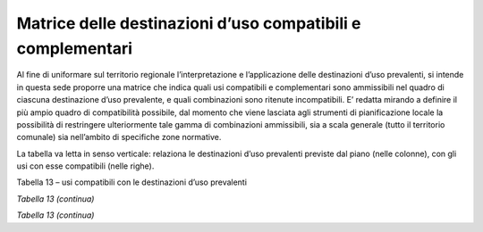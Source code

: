 Matrice delle destinazioni d’uso compatibili e complementari
^^^^^^^^^^^^^^^^^^^^^^^^^^^^^^^^^^^^^^^^^^^^^^^^^^^^^^^^^^^^

Al fine di uniformare sul territorio regionale l’interpretazione e
l’applicazione delle destinazioni d’uso prevalenti, si intende in questa
sede proporre una matrice che indica quali usi compatibili e
complementari sono ammissibili nel quadro di ciascuna destinazione d’uso
prevalente, e quali combinazioni sono ritenute incompatibili. E’ redatta
mirando a definire il più ampio quadro di compatibilità possibile, dal
momento che viene lasciata agli strumenti di pianificazione locale la
possibilità di restringere ulteriormente tale gamma di combinazioni
ammissibili, sia a scala generale (tutto il territorio comunale) sia
nell’ambito di specifiche zone normative.

La tabella va letta in senso verticale: relaziona le destinazioni d’uso
prevalenti previste dal piano (nelle colonne), con gli usi con esse
compatibili (nelle righe).

Tabella 13 – usi compatibili con le destinazioni d’uso prevalenti

+-----+-----+-----+-----+-----+-----+-----+-----+-----+-----+-----+
|     | **U |
|     | SI  |
|     | COM |
|     | PAT |
|     | IBI |
|     | LI  |
|     | CON |
|     | LE  |
|     | DES |
|     | TIN |
|     | AZI |
|     | ONI |
|     | D'U |
|     | SO  |
|     | PRE |
|     | VAL |
|     | ENT |
|     | I   |
|     | **\ |
|     |  (L |
|     | egg |
|     | e   |
|     | reg |
|     | ion |
|     | ale |
|     | 25  |
|     | mar |
|     | zo  |
|     | 201 |
|     | 3,  |
|     | n.  |
|     | 3,  |
|     | art |
|     | .   |
|     | 12) |
+=====+=====+=====+=====+=====+=====+=====+=====+=====+=====+=====+
|     | **D |     |     |     |     |     |     |     |     |     |
|     | EST |     |     |     |     |     |     |     |     |     |
|     | INA |     |     |     |     |     |     |     |     |     |
|     | ZIO |     |     |     |     |     |     |     |     |     |
|     | NI  |     |     |     |     |     |     |     |     |     |
|     | D’U |     |     |     |     |     |     |     |     |     |
|     | SO  |     |     |     |     |     |     |     |     |     |
|     | PRE |     |     |     |     |     |     |     |     |     |
|     | VAL |     |     |     |     |     |     |     |     |     |
|     | ENT |     |     |     |     |     |     |     |     |     |
|     | I** |     |     |     |     |     |     |     |     |     |
+-----+-----+-----+-----+-----+-----+-----+-----+-----+-----+-----+
|     | **A | **R | **P | **T | **H | **S | **I |     |     |     |
|     | **  | **  | **  | **  | **  | **  | **  |     |     |     |
+-----+-----+-----+-----+-----+-----+-----+-----+-----+-----+-----+
|     | *Ag | *Re | *Pr | *Te | *Tu | *Se | *In |     |     |     |
|     | ric | sid | odu | rzi | ris | rvi | fra |     |     |     |
|     | olo | en- | tti | ari | tic | zi* | str |     |     |     |
|     | *   | zia | vo* | o*  | o   |     | ut- |     |     |     |
|     |     | le* |     |     | ric |     | tur |     |     |     |
|     |     |     |     |     | ett |     | e   |     |     |     |
|     |     |     |     |     | ivo |     | e   |     |     |     |
|     |     |     |     |     | *   |     | Imp |     |     |     |
|     |     |     |     |     |     |     | ian |     |     |     |
|     |     |     |     |     |     |     | ti* |     |     |     |
+-----+-----+-----+-----+-----+-----+-----+-----+-----+-----+-----+
|     | L1  | L2  | **L |     |     |     |     |     |     |     |
|     |     |     | 3   |     |     |     |     |     |     |     |
|     |     |     | -   |     |     |     |     |     |     |     |
|     |     |     | Des |     |     |     |     |     |     |     |
|     |     |     | cri |     |     |     |     |     |     |     |
|     |     |     | zio |     |     |     |     |     |     |     |
|     |     |     | ne* |     |     |     |     |     |     |     |
|     |     |     | *   |     |     |     |     |     |     |     |
+-----+-----+-----+-----+-----+-----+-----+-----+-----+-----+-----+
| **U | **A | **A | Sem | **● |     |     |     |     |     |     |
| SI  | **  | A** | ina | **  |     |     |     |     |     |     |
| COM |     |     | tiv |     |     |     |     |     |     |     |
| PAT |     |     | i   |     |     |     |     |     |     |     |
| IBI |     |     |     |     |     |     |     |     |     |     |
| LI* |     |     |     |     |     |     |     |     |     |     |
| *   |     |     |     |     |     |     |     |     |     |     |
+-----+-----+-----+-----+-----+-----+-----+-----+-----+-----+-----+
|     |     |     | Pra | **● |     |     |     |     |     |     |
|     |     |     | ti  | **  |     |     |     |     |     |     |
+-----+-----+-----+-----+-----+-----+-----+-----+-----+-----+-----+
|     |     |     | Col | **● |     |     |     |     |     |     |
|     |     |     | tur | **  |     |     |     |     |     |     |
|     |     |     | e   |     |     |     |     |     |     |     |
|     |     |     | leg |     |     |     |     |     |     |     |
|     |     |     | nos |     |     |     |     |     |     |     |
|     |     |     | e   |     |     |     |     |     |     |     |
|     |     |     | spe |     |     |     |     |     |     |     |
|     |     |     | cia |     |     |     |     |     |     |     |
|     |     |     | liz |     |     |     |     |     |     |     |
|     |     |     | zat |     |     |     |     |     |     |     |
|     |     |     | e   |     |     |     |     |     |     |     |
+-----+-----+-----+-----+-----+-----+-----+-----+-----+-----+-----+
|     |     |     | Col | **● |     |     |     |     |     |     |
|     |     |     | tur | **  |     |     |     |     |     |     |
|     |     |     | e   |     |     |     |     |     |     |     |
|     |     |     | ort |     |     |     |     |     |     |     |
|     |     |     | ico |     |     |     |     |     |     |     |
|     |     |     | le  |     |     |     |     |     |     |     |
|     |     |     | e   |     |     |     |     |     |     |     |
|     |     |     | flo |     |     |     |     |     |     |     |
|     |     |     | ric |     |     |     |     |     |     |     |
|     |     |     | ole |     |     |     |     |     |     |     |
|     |     |     | spe |     |     |     |     |     |     |     |
|     |     |     | cia |     |     |     |     |     |     |     |
|     |     |     | liz |     |     |     |     |     |     |     |
|     |     |     | zat |     |     |     |     |     |     |     |
|     |     |     | e   |     |     |     |     |     |     |     |
+-----+-----+-----+-----+-----+-----+-----+-----+-----+-----+-----+
|     |     |     | Pas | **● |     |     |     |     |     |     |
|     |     |     | col | **  |     |     |     |     |     |     |
|     |     |     | i   |     |     |     |     |     |     |     |
|     |     |     | e   |     |     |     |     |     |     |     |
|     |     |     | pra |     |     |     |     |     |     |     |
|     |     |     | ti- |     |     |     |     |     |     |     |
|     |     |     | pas |     |     |     |     |     |     |     |
|     |     |     | col |     |     |     |     |     |     |     |
|     |     |     | i   |     |     |     |     |     |     |     |
|     |     |     | per |     |     |     |     |     |     |     |
|     |     |     | man |     |     |     |     |     |     |     |
|     |     |     | ent |     |     |     |     |     |     |     |
|     |     |     | i   |     |     |     |     |     |     |     |
+-----+-----+-----+-----+-----+-----+-----+-----+-----+-----+-----+
|     |     |     | Bos | **● |     |     |     |     |     |     |
|     |     |     | chi | **  |     |     |     |     |     |     |
+-----+-----+-----+-----+-----+-----+-----+-----+-----+-----+-----+
|     |     |     | Inc | **● |     |     |     |     |     |     |
|     |     |     | olt | **  |     |     |     |     |     |     |
|     |     |     | i   |     |     |     |     |     |     |     |
|     |     |     | (pr |     |     |     |     |     |     |     |
|     |     |     | odu |     |     |     |     |     |     |     |
|     |     |     | tti |     |     |     |     |     |     |     |
|     |     |     | vi  |     |     |     |     |     |     |     |
|     |     |     | e/o |     |     |     |     |     |     |     |
|     |     |     | abb |     |     |     |     |     |     |     |
|     |     |     | and |     |     |     |     |     |     |     |
|     |     |     | ona |     |     |     |     |     |     |     |
|     |     |     | ti) |     |     |     |     |     |     |     |
+-----+-----+-----+-----+-----+-----+-----+-----+-----+-----+-----+
|     |     |     | Col | **● |     |     |     |     |     |     |
|     |     |     | tur | **  |     |     |     |     |     |     |
|     |     |     | e   |     |     |     |     |     |     |     |
|     |     |     | pro |     |     |     |     |     |     |     |
|     |     |     | tet |     |     |     |     |     |     |     |
|     |     |     | te  |     |     |     |     |     |     |     |
|     |     |     | in  |     |     |     |     |     |     |     |
|     |     |     | ser |     |     |     |     |     |     |     |
|     |     |     | re  |     |     |     |     |     |     |     |
|     |     |     | fis |     |     |     |     |     |     |     |
|     |     |     | se  |     |     |     |     |     |     |     |
+-----+-----+-----+-----+-----+-----+-----+-----+-----+-----+-----+
|     |     |     | Vig | **● |     |     |     |     |     |     |
|     |     |     | net | **  |     |     |     |     |     |     |
|     |     |     | i   |     |     |     |     |     |     |     |
+-----+-----+-----+-----+-----+-----+-----+-----+-----+-----+-----+
|     |     | **A | Zon | **● |     |     |     |     |     |     |
|     |     | S** | e   | **  |     |     |     |     |     |     |
|     |     |     | spe |     |     |     |     |     |     |     |
|     |     |     | cia |     |     |     |     |     |     |     |
|     |     |     | li  |     |     |     |     |     |     |     |
|     |     |     | di  |     |     |     |     |     |     |     |
|     |     |     | tut |     |     |     |     |     |     |     |
|     |     |     | ela |     |     |     |     |     |     |     |
+-----+-----+-----+-----+-----+-----+-----+-----+-----+-----+-----+
|     |     |     | Are | **● |     |     |     |     |     |     |
|     |     |     | a   | **  |     |     |     |     |     |     |
|     |     |     | sci |     |     |     |     |     |     |     |
|     |     |     | abi |     |     |     |     |     |     |     |
|     |     |     | le  |     |     |     |     |     |     |     |
+-----+-----+-----+-----+-----+-----+-----+-----+-----+-----+-----+
|     |     |     | Att | **● |     |     |     |     |     |     |
|     |     |     | ivi | **  |     |     |     |     |     |     |
|     |     |     | tà  |     |     |     |     |     |     |     |
|     |     |     | est |     |     |     |     |     |     |     |
|     |     |     | rat |     |     |     |     |     |     |     |
|     |     |     | tiv |     |     |     |     |     |     |     |
|     |     |     | a   |     |     |     |     |     |     |     |
+-----+-----+-----+-----+-----+-----+-----+-----+-----+-----+-----+
|     |     |     | Agr | **● |     |     |     |     |     |     |
|     |     |     | itu | **  |     |     |     |     |     |     |
|     |     |     | ris |     |     |     |     |     |     |     |
|     |     |     | mo  |     |     |     |     |     |     |     |
+-----+-----+-----+-----+-----+-----+-----+-----+-----+-----+-----+
|     |     | **A | Dep | **● |     |     |     |     |     |     |
|     |     | T** | osi | **  |     |     |     |     |     |     |
|     |     |     | to  |     |     |     |     |     |     |     |
|     |     |     | mac |     |     |     |     |     |     |     |
|     |     |     | chi |     |     |     |     |     |     |     |
|     |     |     | nar |     |     |     |     |     |     |     |
|     |     |     | i   |     |     |     |     |     |     |     |
|     |     |     | o   |     |     |     |     |     |     |     |
|     |     |     | ric |     |     |     |     |     |     |     |
|     |     |     | ove |     |     |     |     |     |     |     |
|     |     |     | ro  |     |     |     |     |     |     |     |
|     |     |     | att |     |     |     |     |     |     |     |
|     |     |     | rez |     |     |     |     |     |     |     |
|     |     |     | zi  |     |     |     |     |     |     |     |
+-----+-----+-----+-----+-----+-----+-----+-----+-----+-----+-----+
|     |     |     | Con | **● |     |     |     |     |     |     |
|     |     |     | ser | **  |     |     |     |     |     |     |
|     |     |     | vaz |     |     |     |     |     |     |     |
|     |     |     | ion |     |     |     |     |     |     |     |
|     |     |     | e   |     |     |     |     |     |     |     |
|     |     |     | der |     |     |     |     |     |     |     |
|     |     |     | rat |     |     |     |     |     |     |     |
|     |     |     | e   |     |     |     |     |     |     |     |
+-----+-----+-----+-----+-----+-----+-----+-----+-----+-----+-----+
|     |     |     | Res | **● |     |     |     |     |     |     |
|     |     |     | ide | **  |     |     |     |     |     |     |
|     |     |     | nza |     |     |     |     |     |     |     |
|     |     |     | agr |     |     |     |     |     |     |     |
|     |     |     | ico |     |     |     |     |     |     |     |
|     |     |     | la  |     |     |     |     |     |     |     |
+-----+-----+-----+-----+-----+-----+-----+-----+-----+-----+-----+
|     |     |     | Ric | **● |     |     |     |     |     |     |
|     |     |     | ove | **  |     |     |     |     |     |     |
|     |     |     | ro  |     |     |     |     |     |     |     |
|     |     |     | ani |     |     |     |     |     |     |     |
|     |     |     | mal |     |     |     |     |     |     |     |
|     |     |     | i   |     |     |     |     |     |     |     |
|     |     |     | a   |     |     |     |     |     |     |     |
|     |     |     | car |     |     |     |     |     |     |     |
|     |     |     | att |     |     |     |     |     |     |     |
|     |     |     | ere |     |     |     |     |     |     |     |
|     |     |     | non |     |     |     |     |     |     |     |
|     |     |     | pro |     |     |     |     |     |     |     |
|     |     |     | dut |     |     |     |     |     |     |     |
|     |     |     | tiv |     |     |     |     |     |     |     |
|     |     |     | o   |     |     |     |     |     |     |     |
+-----+-----+-----+-----+-----+-----+-----+-----+-----+-----+-----+
|     |     | **A | Att | **● |     |     |     |     |     |     |
|     |     | Z** | ivi | **  |     |     |     |     |     |     |
|     |     |     | tà  |     |     |     |     |     |     |     |
|     |     |     | zoo |     |     |     |     |     |     |     |
|     |     |     | tec |     |     |     |     |     |     |     |
|     |     |     | nic |     |     |     |     |     |     |     |
|     |     |     | a   |     |     |     |     |     |     |     |
|     |     |     | a   |     |     |     |     |     |     |     |
|     |     |     | car |     |     |     |     |     |     |     |
|     |     |     | att |     |     |     |     |     |     |     |
|     |     |     | ere |     |     |     |     |     |     |     |
|     |     |     | pro |     |     |     |     |     |     |     |
|     |     |     | dut |     |     |     |     |     |     |     |
|     |     |     | tiv |     |     |     |     |     |     |     |
|     |     |     | o   |     |     |     |     |     |     |     |
+-----+-----+-----+-----+-----+-----+-----+-----+-----+-----+-----+
|     |     |     | Man | **● |     |     |     |     |     |     |
|     |     |     | egg | **  |     |     |     |     |     |     |
|     |     |     | i   |     |     |     |     |     |     |     |
|     |     |     | /   |     |     |     |     |     |     |     |
|     |     |     | add |     |     |     |     |     |     |     |
|     |     |     | est |     |     |     |     |     |     |     |
|     |     |     | ram |     |     |     |     |     |     |     |
|     |     |     | ent |     |     |     |     |     |     |     |
|     |     |     | o   |     |     |     |     |     |     |     |
|     |     |     | ani |     |     |     |     |     |     |     |
|     |     |     | mal |     |     |     |     |     |     |     |
|     |     |     | i   |     |     |     |     |     |     |     |
+-----+-----+-----+-----+-----+-----+-----+-----+-----+-----+-----+
|     | **R |     | Res |     | **● |     |     |     |     |     |
|     | **  |     | ide |     | **  |     |     |     |     |     |
|     |     |     | nza |     |     |     |     |     |     |     |
|     |     |     | pri |     |     |     |     |     |     |     |
|     |     |     | vat |     |     |     |     |     |     |     |
|     |     |     | a   |     |     |     |     |     |     |     |
+-----+-----+-----+-----+-----+-----+-----+-----+-----+-----+-----+
|     |     |     | Res |     | **● |     |     |     |     |     |
|     |     |     | ide |     | **  |     |     |     |     |     |
|     |     |     | nza |     |     |     |     |     |     |     |
|     |     |     | col |     |     |     |     |     |     |     |
|     |     |     | let |     |     |     |     |     |     |     |
|     |     |     | tiv |     |     |     |     |     |     |     |
|     |     |     | a   |     |     |     |     |     |     |     |
+-----+-----+-----+-----+-----+-----+-----+-----+-----+-----+-----+
|     |     |     | Res | **● | **● | **● | **● | **● | **● | **● |
|     |     |     | ide | **  | **  | **  | **  | **  | **  | **  |
|     |     |     | nza |     |     |     |     |     |     |     |
|     |     |     | in  |     |     |     |     |     |     |     |
|     |     |     | are |     |     |     |     |     |     |     |
|     |     |     | a   |     |     |     |     |     |     |     |
|     |     |     | imp |     |     |     |     |     |     |     |
|     |     |     | rop |     |     |     |     |     |     |     |
|     |     |     | ria |     |     |     |     |     |     |     |
+-----+-----+-----+-----+-----+-----+-----+-----+-----+-----+-----+
|     |     |     | Ver |     | **● |     |     |     |     |     |
|     |     |     | de  |     | **  |     |     |     |     |     |
|     |     |     | pri |     |     |     |     |     |     |     |
|     |     |     | vat |     |     |     |     |     |     |     |
|     |     |     | o   |     |     |     |     |     |     |     |
|     |     |     | ine |     |     |     |     |     |     |     |
|     |     |     | dif |     |     |     |     |     |     |     |
|     |     |     | ica |     |     |     |     |     |     |     |
|     |     |     | bil |     |     |     |     |     |     |     |
|     |     |     | e   |     |     |     |     |     |     |     |
+-----+-----+-----+-----+-----+-----+-----+-----+-----+-----+-----+
|     | **P | **P | Att | **● | **● | **● | **● | **● |     |     |
|     | **  | A** | ivi | **  | **  | **  | **  | **  |     |     |
|     |     |     | tà  |     |     |     |     |     |     |     |
|     |     |     | pro |     |     |     |     |     |     |     |
|     |     |     | dut |     |     |     |     |     |     |     |
|     |     |     | tiv |     |     |     |     |     |     |     |
|     |     |     | a   |     |     |     |     |     |     |     |
|     |     |     | art |     |     |     |     |     |     |     |
|     |     |     | igi |     |     |     |     |     |     |     |
|     |     |     | ana |     |     |     |     |     |     |     |
|     |     |     | le  |     |     |     |     |     |     |     |
+-----+-----+-----+-----+-----+-----+-----+-----+-----+-----+-----+
|     |     | **P | Pro | **● | **● | **● | **● |     |     |     |
|     |     | X** | dut | **  | **  | **  | **  |     |     |     |
|     |     |     | tiv |     |     |     |     |     |     |     |
|     |     |     | o   |     |     |     |     |     |     |     |
|     |     |     | in  |     |     |     |     |     |     |     |
|     |     |     | are |     |     |     |     |     |     |     |
|     |     |     | a   |     |     |     |     |     |     |     |
|     |     |     | imp |     |     |     |     |     |     |     |
|     |     |     | rop |     |     |     |     |     |     |     |
|     |     |     | ria |     |     |     |     |     |     |     |
+-----+-----+-----+-----+-----+-----+-----+-----+-----+-----+-----+
|     |     | **P | Att |     |     | **● |     |     |     |     |
|     |     | I** | ivi |     |     | **  |     |     |     |     |
|     |     |     | tà  |     |     |     |     |     |     |     |
|     |     |     | ind |     |     |     |     |     |     |     |
|     |     |     | ust |     |     |     |     |     |     |     |
|     |     |     | ria |     |     |     |     |     |     |     |
|     |     |     | le  |     |     |     |     |     |     |     |
|     |     |     | non |     |     |     |     |     |     |     |
|     |     |     | per |     |     |     |     |     |     |     |
|     |     |     | ico |     |     |     |     |     |     |     |
|     |     |     | los |     |     |     |     |     |     |     |
|     |     |     | a   |     |     |     |     |     |     |     |
+-----+-----+-----+-----+-----+-----+-----+-----+-----+-----+-----+
|     |     |     | Att |     |     | **● |     |     |     |     |
|     |     |     | ivi |     |     | **  |     |     |     |     |
|     |     |     | tà  |     |     |     |     |     |     |     |
|     |     |     | ind |     |     |     |     |     |     |     |
|     |     |     | ust |     |     |     |     |     |     |     |
|     |     |     | ria |     |     |     |     |     |     |     |
|     |     |     | le  |     |     |     |     |     |     |     |
|     |     |     | per |     |     |     |     |     |     |     |
|     |     |     | ico |     |     |     |     |     |     |     |
|     |     |     | los |     |     |     |     |     |     |     |
|     |     |     | a   |     |     |     |     |     |     |     |
+-----+-----+-----+-----+-----+-----+-----+-----+-----+-----+-----+

*Tabella 13 (continua)*

+-----+-----+-----+-----+-----+-----+-----+-----+-----+-----+-----+
|     | **D |
|     | EST |
|     | INA |
|     | ZIO |
|     | NI  |
|     | D’U |
|     | SO  |
|     | PRE |
|     | VAL |
|     | ENT |
|     | I** |
+=====+=====+=====+=====+=====+=====+=====+=====+=====+=====+=====+
|     | **A | **R | **P | **T | **H | **S | **I |     |     |     |
|     | **  | **  | **  | **  | **  | **  | **  |     |     |     |
+-----+-----+-----+-----+-----+-----+-----+-----+-----+-----+-----+
|     | *Ag | *Re | *Pr | *Te | *Tu | *Se | *In |     |     |     |
|     | ric | sid | odu | rzi | ris | rvi | fra |     |     |     |
|     | olo | en- | tti | ari | tic | zi* | str |     |     |     |
|     | *   | zia | vo* | o*  | o   |     | ut- |     |     |     |
|     |     | le* |     |     | ric |     | tur |     |     |     |
|     |     |     |     |     | ett |     | e   |     |     |     |
|     |     |     |     |     | ivo |     | e   |     |     |     |
|     |     |     |     |     | *   |     | Imp |     |     |     |
|     |     |     |     |     |     |     | ian |     |     |     |
|     |     |     |     |     |     |     | ti* |     |     |     |
+-----+-----+-----+-----+-----+-----+-----+-----+-----+-----+-----+
|     | L1  | L2  | **L |     |     |     |     |     |     |     |
|     |     |     | 3** |     |     |     |     |     |     |     |
|     |     |     | **D |     |     |     |     |     |     |     |
|     |     |     | esc |     |     |     |     |     |     |     |
|     |     |     | riz |     |     |     |     |     |     |     |
|     |     |     | ion |     |     |     |     |     |     |     |
|     |     |     | e** |     |     |     |     |     |     |     |
+-----+-----+-----+-----+-----+-----+-----+-----+-----+-----+-----+
| **U | **T | TA  | Ser |     | **● |     | **● | **● |     |     |
| SI  | **  |     | viz |     | **  |     | **  | **  |     |     |
| COM |     |     | i   |     |     |     |     |     |     |     |
| PAT |     |     | imm |     |     |     |     |     |     |     |
| IBI |     |     | ate |     |     |     |     |     |     |     |
| LI* |     |     | ria |     |     |     |     |     |     |     |
| *   |     |     | li  |     |     |     |     |     |     |     |
|     |     |     | di  |     |     |     |     |     |     |     |
|     |     |     | tip |     |     |     |     |     |     |     |
|     |     |     | o   |     |     |     |     |     |     |     |
|     |     |     | pro |     |     |     |     |     |     |     |
|     |     |     | fes |     |     |     |     |     |     |     |
|     |     |     | sio |     |     |     |     |     |     |     |
|     |     |     | nal |     |     |     |     |     |     |     |
|     |     |     | e   |     |     |     |     |     |     |     |
|     |     |     | o   |     |     |     |     |     |     |     |
|     |     |     | per |     |     |     |     |     |     |     |
|     |     |     | la  |     |     |     |     |     |     |     |
|     |     |     | pro |     |     |     |     |     |     |     |
|     |     |     | duz |     |     |     |     |     |     |     |
|     |     |     | ion |     |     |     |     |     |     |     |
|     |     |     | e   |     |     |     |     |     |     |     |
+-----+-----+-----+-----+-----+-----+-----+-----+-----+-----+-----+
|     |     |     | Ser |     | **● |     | **● | **● |     |     |
|     |     |     | viz |     | **  |     | **  | **  |     |     |
|     |     |     | i   |     |     |     |     |     |     |     |
|     |     |     | fin |     |     |     |     |     |     |     |
|     |     |     | anz |     |     |     |     |     |     |     |
|     |     |     | iar |     |     |     |     |     |     |     |
|     |     |     | i   |     |     |     |     |     |     |     |
|     |     |     | e   |     |     |     |     |     |     |     |
|     |     |     | ass |     |     |     |     |     |     |     |
|     |     |     | icu |     |     |     |     |     |     |     |
|     |     |     | rat |     |     |     |     |     |     |     |
|     |     |     | ivi |     |     |     |     |     |     |     |
+-----+-----+-----+-----+-----+-----+-----+-----+-----+-----+-----+
|     |     |     | Ric |     |     |     | **● |     |     |     |
|     |     |     | erc |     |     |     | **  |     |     |     |
|     |     |     | a   |     |     |     |     |     |     |     |
|     |     |     | e   |     |     |     |     |     |     |     |
|     |     |     | svi |     |     |     |     |     |     |     |
|     |     |     | lup |     |     |     |     |     |     |     |
|     |     |     | po  |     |     |     |     |     |     |     |
+-----+-----+-----+-----+-----+-----+-----+-----+-----+-----+-----+
|     |     |     | Sed |     |     |     | **● | **● |     |     |
|     |     |     | e   |     |     |     | **  | **  |     |     |
|     |     |     | con |     |     |     |     |     |     |     |
|     |     |     | gre |     |     |     |     |     |     |     |
|     |     |     | ssi |     |     |     |     |     |     |     |
|     |     |     | ,   |     |     |     |     |     |     |     |
|     |     |     | fie |     |     |     |     |     |     |     |
|     |     |     | re  |     |     |     |     |     |     |     |
|     |     |     | ed  |     |     |     |     |     |     |     |
|     |     |     | esp |     |     |     |     |     |     |     |
|     |     |     | osi |     |     |     |     |     |     |     |
|     |     |     | zio |     |     |     |     |     |     |     |
|     |     |     | ni  |     |     |     |     |     |     |     |
+-----+-----+-----+-----+-----+-----+-----+-----+-----+-----+-----+
|     |     |     | Att |     |     |     | **● | **● |     |     |
|     |     |     | ivi |     |     |     | **  | **  |     |     |
|     |     |     | tà  |     |     |     |     |     |     |     |
|     |     |     | dir |     |     |     |     |     |     |     |
|     |     |     | ezi |     |     |     |     |     |     |     |
|     |     |     | ona |     |     |     |     |     |     |     |
|     |     |     | le  |     |     |     |     |     |     |     |
+-----+-----+-----+-----+-----+-----+-----+-----+-----+-----+-----+
|     |     | TC  | Ese |     | **● | **● | **● | **● |     |     |
|     |     |     | rci |     | **  | **  | **  | **  |     |     |
|     |     |     | zi  |     |     |     |     |     |     |     |
|     |     |     | di  |     |     |     |     |     |     |     |
|     |     |     | vic |     |     |     |     |     |     |     |
|     |     |     | ina |     |     |     |     |     |     |     |
|     |     |     | to  |     |     |     |     |     |     |     |
+-----+-----+-----+-----+-----+-----+-----+-----+-----+-----+-----+
|     |     |     | Med |     | **● |     | **● |     |     |     |
|     |     |     | ia  |     | **  |     | **  |     |     |     |
|     |     |     | dis |     |     |     |     |     |     |     |
|     |     |     | tri |     |     |     |     |     |     |     |
|     |     |     | buz |     |     |     |     |     |     |     |
|     |     |     | ion |     |     |     |     |     |     |     |
|     |     |     | e   |     |     |     |     |     |     |     |
+-----+-----+-----+-----+-----+-----+-----+-----+-----+-----+-----+
|     |     |     | Gra |     |     |     | **● |     |     |     |
|     |     |     | nde |     |     |     | **  |     |     |     |
|     |     |     | dis |     |     |     |     |     |     |     |
|     |     |     | tri |     |     |     |     |     |     |     |
|     |     |     | buz |     |     |     |     |     |     |     |
|     |     |     | ion |     |     |     |     |     |     |     |
|     |     |     | e   |     |     |     |     |     |     |     |
+-----+-----+-----+-----+-----+-----+-----+-----+-----+-----+-----+
|     |     | TI  | Com |     |     | **● | **● |     |     |     |
|     |     |     | mer |     |     | **  | **  |     |     |     |
|     |     |     | cio |     |     |     |     |     |     |     |
|     |     |     | all |     |     |     |     |     |     |     |
|     |     |     | 'in |     |     |     |     |     |     |     |
|     |     |     | gro |     |     |     |     |     |     |     |
|     |     |     | sso |     |     |     |     |     |     |     |
+-----+-----+-----+-----+-----+-----+-----+-----+-----+-----+-----+
|     |     |     | Ser |     |     | **● | **● |     |     |     |
|     |     |     | viz |     |     | **  | **  |     |     |     |
|     |     |     | i   |     |     |     |     |     |     |     |
|     |     |     | log |     |     |     |     |     |     |     |
|     |     |     | ist |     |     |     |     |     |     |     |
|     |     |     | ici |     |     |     |     |     |     |     |
+-----+-----+-----+-----+-----+-----+-----+-----+-----+-----+-----+
|     |     |     | Cen |     |     | **● | **● |     |     |     |
|     |     |     | tro |     |     | **  | **  |     |     |     |
|     |     |     | int |     |     |     |     |     |     |     |
|     |     |     | erm |     |     |     |     |     |     |     |
|     |     |     | oda |     |     |     |     |     |     |     |
|     |     |     | le/ |     |     |     |     |     |     |     |
|     |     |     | aut |     |     |     |     |     |     |     |
|     |     |     | opo |     |     |     |     |     |     |     |
|     |     |     | rto |     |     |     |     |     |     |     |
+-----+-----+-----+-----+-----+-----+-----+-----+-----+-----+-----+
|     |     | TR  | Str |     |     |     | **● |     | **● |     |
|     |     |     | utt |     |     |     | **  |     | **  |     |
|     |     |     | ure |     |     |     |     |     |     |     |
|     |     |     | per |     |     |     |     |     |     |     |
|     |     |     | spe |     |     |     |     |     |     |     |
|     |     |     | tta |     |     |     |     |     |     |     |
|     |     |     | col |     |     |     |     |     |     |     |
|     |     |     | i,  |     |     |     |     |     |     |     |
|     |     |     | att |     |     |     |     |     |     |     |
|     |     |     | ivi |     |     |     |     |     |     |     |
|     |     |     | tà  |     |     |     |     |     |     |     |
|     |     |     | ric |     |     |     |     |     |     |     |
|     |     |     | rea |     |     |     |     |     |     |     |
|     |     |     | tiv |     |     |     |     |     |     |     |
|     |     |     | e   |     |     |     |     |     |     |     |
|     |     |     | e   |     |     |     |     |     |     |     |
|     |     |     | sva |     |     |     |     |     |     |     |
|     |     |     | go  |     |     |     |     |     |     |     |
+-----+-----+-----+-----+-----+-----+-----+-----+-----+-----+-----+
|     |     |     | Avi |     |     |     | **● |     | **● |     |
|     |     |     | osu |     |     |     | **  |     | **  |     |
|     |     |     | per |     |     |     |     |     |     |     |
|     |     |     | fic |     |     |     |     |     |     |     |
|     |     |     | i   |     |     |     |     |     |     |     |
|     |     |     | /   |     |     |     |     |     |     |     |
|     |     |     | cam |     |     |     |     |     |     |     |
|     |     |     | pi  |     |     |     |     |     |     |     |
|     |     |     | vol |     |     |     |     |     |     |     |
|     |     |     | o   |     |     |     |     |     |     |     |
+-----+-----+-----+-----+-----+-----+-----+-----+-----+-----+-----+
|     |     |     | Cam |     |     |     | **● | **● |     |     |
|     |     |     | pi  |     |     |     | **  | **  |     |     |
|     |     |     | da  |     |     |     |     |     |     |     |
|     |     |     | gol |     |     |     |     |     |     |     |
|     |     |     | f   |     |     |     |     |     |     |     |
+-----+-----+-----+-----+-----+-----+-----+-----+-----+-----+-----+
|     |     |     | Par |     |     |     | **● | **● |     |     |
|     |     |     | chi |     |     |     | **  | **  |     |     |
|     |     |     | tem |     |     |     |     |     |     |     |
|     |     |     | ati |     |     |     |     |     |     |     |
|     |     |     | ci  |     |     |     |     |     |     |     |
+-----+-----+-----+-----+-----+-----+-----+-----+-----+-----+-----+
|     | **H | HT  | Gra |     | **● | **● | **● | **● | **● |     |
|     | **  |     | nde |     | **  | **  | **  | **  | ?** |     |
|     |     |     | ric |     |     |     |     |     |     |     |
|     |     |     | ett |     |     |     |     |     |     |     |
|     |     |     | ivi |     |     |     |     |     |     |     |
|     |     |     | tà  |     |     |     |     |     |     |     |
|     |     |     | alb |     |     |     |     |     |     |     |
|     |     |     | erg |     |     |     |     |     |     |     |
|     |     |     | hie |     |     |     |     |     |     |     |
|     |     |     | ra  |     |     |     |     |     |     |     |
+-----+-----+-----+-----+-----+-----+-----+-----+-----+-----+-----+
|     |     |     | Ric |     | **● | **● | **● | **● | **● |     |
|     |     |     | ett |     | **  | **  | **  | **  | ?** |     |
|     |     |     | ivi |     |     |     |     |     |     |     |
|     |     |     | tà  |     |     |     |     |     |     |     |
|     |     |     | alb |     |     |     |     |     |     |     |
|     |     |     | erg |     |     |     |     |     |     |     |
|     |     |     | hie |     |     |     |     |     |     |     |
|     |     |     | ra  |     |     |     |     |     |     |     |
|     |     |     | min |     |     |     |     |     |     |     |
|     |     |     | ore |     |     |     |     |     |     |     |
+-----+-----+-----+-----+-----+-----+-----+-----+-----+-----+-----+
|     |     |     | Cam |     |     |     |     | **● |     |     |
|     |     |     | peg |     |     |     |     | **  |     |     |
|     |     |     | gio |     |     |     |     |     |     |     |
+-----+-----+-----+-----+-----+-----+-----+-----+-----+-----+-----+
|     | **S | SRC | Att |     | **● |     |     |     | **● |     |
|     | R** |     | rez |     | **  |     |     |     | **  |     |
|     |     |     | zat |     |     |     |     |     |     |     |
|     |     |     | ura |     |     |     |     |     |     |     |
|     |     |     | rel |     |     |     |     |     |     |     |
|     |     |     | igi |     |     |     |     |     |     |     |
|     |     |     | osa |     |     |     |     |     |     |     |
|     |     |     | e   |     |     |     |     |     |     |     |
|     |     |     | per |     |     |     |     |     |     |     |
|     |     |     | il  |     |     |     |     |     |     |     |
|     |     |     | cul |     |     |     |     |     |     |     |
|     |     |     | to  |     |     |     |     |     |     |     |
+-----+-----+-----+-----+-----+-----+-----+-----+-----+-----+-----+
|     |     |     | Att |     | **● |     | **● |     | **● |     |
|     |     |     | rez |     | **  |     | **  |     | **  |     |
|     |     |     | zat |     |     |     |     |     |     |     |
|     |     |     | ura |     |     |     |     |     |     |     |
|     |     |     | cul |     |     |     |     |     |     |     |
|     |     |     | tur |     |     |     |     |     |     |     |
|     |     |     | ale |     |     |     |     |     |     |     |
|     |     |     | e   |     |     |     |     |     |     |     |
|     |     |     | ric |     |     |     |     |     |     |     |
|     |     |     | rea |     |     |     |     |     |     |     |
|     |     |     | tiv |     |     |     |     |     |     |     |
|     |     |     | a   |     |     |     |     |     |     |     |
+-----+-----+-----+-----+-----+-----+-----+-----+-----+-----+-----+
|     |     |     | Att | **● | **● |     | **● |     | **● |     |
|     |     |     | rez | **  | **  |     | **  |     | **  |     |
|     |     |     | zat |     |     |     |     |     |     |     |
|     |     |     | ura |     |     |     |     |     |     |     |
|     |     |     | soc |     |     |     |     |     |     |     |
|     |     |     | io- |     |     |     |     |     |     |     |
|     |     |     | ass |     |     |     |     |     |     |     |
|     |     |     | ist |     |     |     |     |     |     |     |
|     |     |     | enz |     |     |     |     |     |     |     |
|     |     |     | ial |     |     |     |     |     |     |     |
|     |     |     | e   |     |     |     |     |     |     |     |
|     |     |     | (ce |     |     |     |     |     |     |     |
|     |     |     | ntr |     |     |     |     |     |     |     |
|     |     |     | i   |     |     |     |     |     |     |     |
|     |     |     | e   |     |     |     |     |     |     |     |
|     |     |     | ser |     |     |     |     |     |     |     |
|     |     |     | viz |     |     |     |     |     |     |     |
|     |     |     | i   |     |     |     |     |     |     |     |
|     |     |     | soc |     |     |     |     |     |     |     |
|     |     |     | ial |     |     |     |     |     |     |     |
|     |     |     | i)  |     |     |     |     |     |     |     |
+-----+-----+-----+-----+-----+-----+-----+-----+-----+-----+-----+
|     |     |     | Att |     | **● |     |     |     | **● |     |
|     |     |     | rez |     | **  |     |     |     | **  |     |
|     |     |     | zat |     |     |     |     |     |     |     |
|     |     |     | ura |     |     |     |     |     |     |     |
|     |     |     | san |     |     |     |     |     |     |     |
|     |     |     | ita |     |     |     |     |     |     |     |
|     |     |     | ria |     |     |     |     |     |     |     |
|     |     |     | -os |     |     |     |     |     |     |     |
|     |     |     | ped |     |     |     |     |     |     |     |
|     |     |     | ali |     |     |     |     |     |     |     |
|     |     |     | era |     |     |     |     |     |     |     |
+-----+-----+-----+-----+-----+-----+-----+-----+-----+-----+-----+
|     |     |     | Att |     | **● |     |     |     | **● |     |
|     |     |     | rez |     | **  |     |     |     | **  |     |
|     |     |     | zat |     |     |     |     |     |     |     |
|     |     |     | ura |     |     |     |     |     |     |     |
|     |     |     | amm |     |     |     |     |     |     |     |
|     |     |     | ini |     |     |     |     |     |     |     |
|     |     |     | str |     |     |     |     |     |     |     |
|     |     |     | ati |     |     |     |     |     |     |     |
|     |     |     | va  |     |     |     |     |     |     |     |
+-----+-----+-----+-----+-----+-----+-----+-----+-----+-----+-----+
|     |     |     | Att | **● | **● |     | **● |     | **● |     |
|     |     |     | rez | **  | **  |     | **  |     | **  |     |
|     |     |     | zat |     |     |     |     |     |     |     |
|     |     |     | ura |     |     |     |     |     |     |     |
|     |     |     | per |     |     |     |     |     |     |     |
|     |     |     | mer |     |     |     |     |     |     |     |
|     |     |     | cat |     |     |     |     |     |     |     |
|     |     |     | i   |     |     |     |     |     |     |     |
+-----+-----+-----+-----+-----+-----+-----+-----+-----+-----+-----+
|     |     |     | Ins |     |     |     |     |     | **● |     |
|     |     |     | edi |     |     |     |     |     | **  |     |
|     |     |     | ame |     |     |     |     |     |     |     |
|     |     |     | nto |     |     |     |     |     |     |     |
|     |     |     | abi |     |     |     |     |     |     |     |
|     |     |     | tat |     |     |     |     |     |     |     |
|     |     |     | ivo |     |     |     |     |     |     |     |
|     |     |     | a   |     |     |     |     |     |     |     |
|     |     |     | car |     |     |     |     |     |     |     |
|     |     |     | att |     |     |     |     |     |     |     |
|     |     |     | ere |     |     |     |     |     |     |     |
|     |     |     | tem |     |     |     |     |     |     |     |
|     |     |     | por |     |     |     |     |     |     |     |
|     |     |     | ane |     |     |     |     |     |     |     |
|     |     |     | o   |     |     |     |     |     |     |     |
+-----+-----+-----+-----+-----+-----+-----+-----+-----+-----+-----+
|     |     | SRI | Att | **● | **● |     | **● |     | **● |     |
|     |     |     | rez | **  | **  |     | **  |     | **  |     |
|     |     |     | zat |     |     |     |     |     |     |     |
|     |     |     | ura |     |     |     |     |     |     |     |
|     |     |     | per |     |     |     |     |     |     |     |
|     |     |     | l'i |     |     |     |     |     |     |     |
|     |     |     | str |     |     |     |     |     |     |     |
|     |     |     | uzi |     |     |     |     |     |     |     |
|     |     |     | one |     |     |     |     |     |     |     |
|     |     |     | pre |     |     |     |     |     |     |     |
|     |     |     | sco |     |     |     |     |     |     |     |
|     |     |     | lar |     |     |     |     |     |     |     |
|     |     |     | e   |     |     |     |     |     |     |     |
|     |     |     | e   |     |     |     |     |     |     |     |
|     |     |     | d'o |     |     |     |     |     |     |     |
|     |     |     | bbl |     |     |     |     |     |     |     |
|     |     |     | igo |     |     |     |     |     |     |     |
+-----+-----+-----+-----+-----+-----+-----+-----+-----+-----+-----+
|     |     | SRS | Are |     | **● |     | **● | **● | **● |     |
|     |     |     | e   |     | **  |     | **  | **  | **  |     |
|     |     |     | per |     |     |     |     |     |     |     |
|     |     |     | il  |     |     |     |     |     |     |     |
|     |     |     | gio |     |     |     |     |     |     |     |
|     |     |     | co  |     |     |     |     |     |     |     |
|     |     |     | e   |     |     |     |     |     |     |     |
|     |     |     | lo  |     |     |     |     |     |     |     |
|     |     |     | spo |     |     |     |     |     |     |     |
|     |     |     | rt, |     |     |     |     |     |     |     |
|     |     |     | spa |     |     |     |     |     |     |     |
|     |     |     | zi  |     |     |     |     |     |     |     |
|     |     |     | pub |     |     |     |     |     |     |     |
|     |     |     | bli |     |     |     |     |     |     |     |
|     |     |     | ci  |     |     |     |     |     |     |     |
|     |     |     | di  |     |     |     |     |     |     |     |
|     |     |     | rel |     |     |     |     |     |     |     |
|     |     |     | azi |     |     |     |     |     |     |     |
|     |     |     | one |     |     |     |     |     |     |     |
|     |     |     | (im |     |     |     |     |     |     |     |
|     |     |     | pia |     |     |     |     |     |     |     |
|     |     |     | nti |     |     |     |     |     |     |     |
|     |     |     | spo |     |     |     |     |     |     |     |
|     |     |     | rti |     |     |     |     |     |     |     |
|     |     |     | vi) |     |     |     |     |     |     |     |
+-----+-----+-----+-----+-----+-----+-----+-----+-----+-----+-----+
|     |     |     | Par |     | **● | **● | **● | **● | **● |     |
|     |     |     | chi |     | **  | **  | **  | **  | **  |     |
|     |     |     | pub |     |     |     |     |     |     |     |
|     |     |     | bli |     |     |     |     |     |     |     |
|     |     |     | ci  |     |     |     |     |     |     |     |
|     |     |     | e   |     |     |     |     |     |     |     |
|     |     |     | are |     |     |     |     |     |     |     |
|     |     |     | e   |     |     |     |     |     |     |     |
|     |     |     | ver |     |     |     |     |     |     |     |
|     |     |     | di  |     |     |     |     |     |     |     |
+-----+-----+-----+-----+-----+-----+-----+-----+-----+-----+-----+
|     |     |     | Ort |     |     |     |     |     |     |     |
|     |     |     | i   |     |     |     |     |     |     |     |
|     |     |     | urb |     |     |     |     |     |     |     |
|     |     |     | ani |     |     |     |     |     |     |     |
+-----+-----+-----+-----+-----+-----+-----+-----+-----+-----+-----+
|     |     | SRP | Par |     | **● | **● | **● | **● | **● |     |
|     |     |     | che |     | **  | **  | **  | **  | **  |     |
|     |     |     | ggi |     |     |     |     |     |     |     |
|     |     |     | o   |     |     |     |     |     |     |     |
|     |     |     | pub |     |     |     |     |     |     |     |
|     |     |     | bli |     |     |     |     |     |     |     |
|     |     |     | co  |     |     |     |     |     |     |     |
+-----+-----+-----+-----+-----+-----+-----+-----+-----+-----+-----+
|     | **S |     | Par |     | **● | **● | **● | **● | **● |     |
|     | P** |     | che |     | **  | **  | **  | **  | **  |     |
|     |     |     | ggi |     |     |     |     |     |     |     |
|     |     |     | o   |     |     |     |     |     |     |     |
+-----+-----+-----+-----+-----+-----+-----+-----+-----+-----+-----+
|     |     |     | Ver |     | **● | **● | **● | **● | **● |     |
|     |     |     | de  |     | **  | **  | **  | **  | **  |     |
|     |     |     | e   |     |     |     |     |     |     |     |
|     |     |     | imp |     |     |     |     |     |     |     |
|     |     |     | ian |     |     |     |     |     |     |     |
|     |     |     | ti  |     |     |     |     |     |     |     |
|     |     |     | spo |     |     |     |     |     |     |     |
|     |     |     | rti |     |     |     |     |     |     |     |
|     |     |     | vi  |     |     |     |     |     |     |     |
+-----+-----+-----+-----+-----+-----+-----+-----+-----+-----+-----+
|     | **S |     | Par |     | **● | **● | **● | **● | **● |     |
|     | D** |     | che |     | **  | **  | **  | **  | **  |     |
|     |     |     | ggi |     |     |     |     |     |     |     |
|     |     |     | o   |     |     |     |     |     |     |     |
+-----+-----+-----+-----+-----+-----+-----+-----+-----+-----+-----+
|     |     |     | Ver |     | **● | **● | **● | **● | **● |     |
|     |     |     | de  |     | **  | **  | **  | **  | **  |     |
|     |     |     | e   |     |     |     |     |     |     |     |
|     |     |     | imp |     |     |     |     |     |     |     |
|     |     |     | ian |     |     |     |     |     |     |     |
|     |     |     | ti  |     |     |     |     |     |     |     |
|     |     |     | spo |     |     |     |     |     |     |     |
|     |     |     | rti |     |     |     |     |     |     |     |
|     |     |     | vi  |     |     |     |     |     |     |     |
+-----+-----+-----+-----+-----+-----+-----+-----+-----+-----+-----+
|     | **S | SGI | Att |     |     |     |     |     | **● |     |
|     | G** |     | rez |     |     |     |     |     | **  |     |
|     |     |     | zat |     |     |     |     |     |     |     |
|     |     |     | ura |     |     |     |     |     |     |     |
|     |     |     | per |     |     |     |     |     |     |     |
|     |     |     | l'i |     |     |     |     |     |     |     |
|     |     |     | str |     |     |     |     |     |     |     |
|     |     |     | uzi |     |     |     |     |     |     |     |
|     |     |     | one |     |     |     |     |     |     |     |
|     |     |     | sup |     |     |     |     |     |     |     |
|     |     |     | eri |     |     |     |     |     |     |     |
|     |     |     | ore |     |     |     |     |     |     |     |
|     |     |     | all |     |     |     |     |     |     |     |
|     |     |     | ’ob |     |     |     |     |     |     |     |
|     |     |     | bli |     |     |     |     |     |     |     |
|     |     |     | go  |     |     |     |     |     |     |     |
+-----+-----+-----+-----+-----+-----+-----+-----+-----+-----+-----+
|     |     |     | Att |     |     |     |     |     | **● |     |
|     |     |     | rez |     |     |     |     |     | **  |     |
|     |     |     | zat |     |     |     |     |     |     |     |
|     |     |     | ura |     |     |     |     |     |     |     |
|     |     |     | per |     |     |     |     |     |     |     |
|     |     |     | la  |     |     |     |     |     |     |     |
|     |     |     | for |     |     |     |     |     |     |     |
|     |     |     | maz |     |     |     |     |     |     |     |
|     |     |     | ion |     |     |     |     |     |     |     |
|     |     |     | e   |     |     |     |     |     |     |     |
|     |     |     | uni |     |     |     |     |     |     |     |
|     |     |     | ver |     |     |     |     |     |     |     |
|     |     |     | sit |     |     |     |     |     |     |     |
|     |     |     | ari |     |     |     |     |     |     |     |
|     |     |     | a   |     |     |     |     |     |     |     |
|     |     |     | e   |     |     |     |     |     |     |     |
|     |     |     | pos |     |     |     |     |     |     |     |
|     |     |     | t-u |     |     |     |     |     |     |     |
|     |     |     | niv |     |     |     |     |     |     |     |
|     |     |     | ers |     |     |     |     |     |     |     |
|     |     |     | ita |     |     |     |     |     |     |     |
|     |     |     | ria |     |     |     |     |     |     |     |
+-----+-----+-----+-----+-----+-----+-----+-----+-----+-----+-----+
|     |     | SGS | Att |     |     |     |     |     | **● |     |
|     |     |     | rez |     |     |     |     |     | **  |     |
|     |     |     | zat |     |     |     |     |     |     |     |
|     |     |     | ura |     |     |     |     |     |     |     |
|     |     |     | soc |     |     |     |     |     |     |     |
|     |     |     | io- |     |     |     |     |     |     |     |
|     |     |     | ass |     |     |     |     |     |     |     |
|     |     |     | ist |     |     |     |     |     |     |     |
|     |     |     | enz |     |     |     |     |     |     |     |
|     |     |     | ial |     |     |     |     |     |     |     |
|     |     |     | e   |     |     |     |     |     |     |     |
|     |     |     | (ca |     |     |     |     |     |     |     |
|     |     |     | se  |     |     |     |     |     |     |     |
|     |     |     | di  |     |     |     |     |     |     |     |
|     |     |     | rip |     |     |     |     |     |     |     |
|     |     |     | oso |     |     |     |     |     |     |     |
|     |     |     | ,…) |     |     |     |     |     |     |     |
+-----+-----+-----+-----+-----+-----+-----+-----+-----+-----+-----+
|     |     |     | Att |     |     |     |     |     | **● |     |
|     |     |     | rez |     |     |     |     |     | **  |     |
|     |     |     | zat |     |     |     |     |     |     |     |
|     |     |     | ura |     |     |     |     |     |     |     |
|     |     |     | san |     |     |     |     |     |     |     |
|     |     |     | ita |     |     |     |     |     |     |     |
|     |     |     | ria |     |     |     |     |     |     |     |
|     |     |     | -os |     |     |     |     |     |     |     |
|     |     |     | ped |     |     |     |     |     |     |     |
|     |     |     | ali |     |     |     |     |     |     |     |
|     |     |     | era |     |     |     |     |     |     |     |
+-----+-----+-----+-----+-----+-----+-----+-----+-----+-----+-----+
|     |     | SGP | Par |     |     |     |     |     | **● |     |
|     |     |     | chi |     |     |     |     |     | **  |     |
|     |     |     | pub |     |     |     |     |     |     |     |
|     |     |     | bli |     |     |     |     |     |     |     |
|     |     |     | ci  |     |     |     |     |     |     |     |
|     |     |     | urb |     |     |     |     |     |     |     |
|     |     |     | ani |     |     |     |     |     |     |     |
|     |     |     | e   |     |     |     |     |     |     |     |
|     |     |     | com |     |     |     |     |     |     |     |
|     |     |     | pre |     |     |     |     |     |     |     |
|     |     |     | nso |     |     |     |     |     |     |     |
|     |     |     | ria |     |     |     |     |     |     |     |
|     |     |     | li  |     |     |     |     |     |     |     |
+-----+-----+-----+-----+-----+-----+-----+-----+-----+-----+-----+

*Tabella 13 (continua)*

+-----+-----+-----+-----+-----+-----+-----+-----+-----+-----+-----+
|     | **D |
|     | EST |
|     | INA |
|     | ZIO |
|     | NI  |
|     | D’U |
|     | SO  |
|     | PRE |
|     | VAL |
|     | ENT |
|     | I** |
+=====+=====+=====+=====+=====+=====+=====+=====+=====+=====+=====+
|     | **A | **R | **P | **T | **H | **S | **I |     |     |     |
|     | **  | **  | **  | **  | **  | **  | **  |     |     |     |
+-----+-----+-----+-----+-----+-----+-----+-----+-----+-----+-----+
|     | *Ag | *Re | *Pr | *Te | *Tu | *Se | *In |     |     |     |
|     | ric | sid | odu | rzi | ris | rvi | fra |     |     |     |
|     | olo | en- | tti | ari | tic | zi* | str |     |     |     |
|     | *   | zia | vo* | o*  | o   |     | ut- |     |     |     |
|     |     | le* |     |     | ric |     | tur |     |     |     |
|     |     |     |     |     | ett |     | e   |     |     |     |
|     |     |     |     |     | ivo |     | e   |     |     |     |
|     |     |     |     |     | *   |     | Imp |     |     |     |
|     |     |     |     |     |     |     | ian |     |     |     |
|     |     |     |     |     |     |     | ti* |     |     |     |
+-----+-----+-----+-----+-----+-----+-----+-----+-----+-----+-----+
|     | L1  | L2  | **L |     |     |     |     |     |     |     |
|     |     |     | 3   |     |     |     |     |     |     |     |
|     |     |     | -   |     |     |     |     |     |     |     |
|     |     |     | Des |     |     |     |     |     |     |     |
|     |     |     | cri |     |     |     |     |     |     |     |
|     |     |     | zio |     |     |     |     |     |     |     |
|     |     |     | ne* |     |     |     |     |     |     |     |
|     |     |     | *   |     |     |     |     |     |     |     |
+-----+-----+-----+-----+-----+-----+-----+-----+-----+-----+-----+
| **U | **I | IA  | Cim |     |     |     |     |     |     | **● |
| SI  | **  |     | ite |     |     |     |     |     |     | **  |
| COM |     |     | ro  |     |     |     |     |     |     |     |
| PAT |     |     |     |     |     |     |     |     |     |     |
| IBI |     |     |     |     |     |     |     |     |     |     |
| LI* |     |     |     |     |     |     |     |     |     |     |
| *   |     |     |     |     |     |     |     |     |     |     |
+-----+-----+-----+-----+-----+-----+-----+-----+-----+-----+-----+
|     |     |     | Str |     |     |     |     |     |     | **● |
|     |     |     | utt |     |     |     |     |     |     | **  |
|     |     |     | ure |     |     |     |     |     |     |     |
|     |     |     | mil |     |     |     |     |     |     |     |
|     |     |     | ita |     |     |     |     |     |     |     |
|     |     |     | ri  |     |     |     |     |     |     |     |
+-----+-----+-----+-----+-----+-----+-----+-----+-----+-----+-----+
|     |     |     | Str |     |     |     |     |     |     | **● |
|     |     |     | utt |     |     |     |     |     |     | **  |
|     |     |     | ure |     |     |     |     |     |     |     |
|     |     |     | Pro |     |     |     |     |     |     |     |
|     |     |     | tez |     |     |     |     |     |     |     |
|     |     |     | ion |     |     |     |     |     |     |     |
|     |     |     | e   |     |     |     |     |     |     |     |
|     |     |     | Civ |     |     |     |     |     |     |     |
|     |     |     | ile |     |     |     |     |     |     |     |
+-----+-----+-----+-----+-----+-----+-----+-----+-----+-----+-----+
|     |     | IR  | Rac |     |     |     |     |     |     | **● |
|     |     |     | col |     |     |     |     |     |     | **  |
|     |     |     | ta/ |     |     |     |     |     |     |     |
|     |     |     | dep |     |     |     |     |     |     |     |
|     |     |     | ura |     |     |     |     |     |     |     |
|     |     |     | zio |     |     |     |     |     |     |     |
|     |     |     | ne/ |     |     |     |     |     |     |     |
|     |     |     | dis |     |     |     |     |     |     |     |
|     |     |     | tri |     |     |     |     |     |     |     |
|     |     |     | buz |     |     |     |     |     |     |     |
|     |     |     | ion |     |     |     |     |     |     |     |
|     |     |     | e   |     |     |     |     |     |     |     |
|     |     |     | acq |     |     |     |     |     |     |     |
|     |     |     | ue  |     |     |     |     |     |     |     |
+-----+-----+-----+-----+-----+-----+-----+-----+-----+-----+-----+
|     |     |     | Dep |     |     |     |     |     |     | **● |
|     |     |     | osi |     |     |     |     |     |     | **  |
|     |     |     | to  |     |     |     |     |     |     |     |
|     |     |     | e   |     |     |     |     |     |     |     |
|     |     |     | dis |     |     |     |     |     |     |     |
|     |     |     | tri |     |     |     |     |     |     |     |
|     |     |     | buz |     |     |     |     |     |     |     |
|     |     |     | ion |     |     |     |     |     |     |     |
|     |     |     | e   |     |     |     |     |     |     |     |
|     |     |     | com |     |     |     |     |     |     |     |
|     |     |     | bus |     |     |     |     |     |     |     |
|     |     |     | tib |     |     |     |     |     |     |     |
|     |     |     | ili |     |     |     |     |     |     |     |
+-----+-----+-----+-----+-----+-----+-----+-----+-----+-----+-----+
|     |     |     | Pro |     |     |     |     |     |     | **● |
|     |     |     | duz |     |     |     |     |     |     | **  |
|     |     |     | ion |     |     |     |     |     |     |     |
|     |     |     | e/t |     |     |     |     |     |     |     |
|     |     |     | ras |     |     |     |     |     |     |     |
|     |     |     | for |     |     |     |     |     |     |     |
|     |     |     | maz |     |     |     |     |     |     |     |
|     |     |     | ion |     |     |     |     |     |     |     |
|     |     |     | e/d |     |     |     |     |     |     |     |
|     |     |     | ist |     |     |     |     |     |     |     |
|     |     |     | rib |     |     |     |     |     |     |     |
|     |     |     | uzi |     |     |     |     |     |     |     |
|     |     |     | one |     |     |     |     |     |     |     |
|     |     |     | ene |     |     |     |     |     |     |     |
|     |     |     | rgi |     |     |     |     |     |     |     |
|     |     |     | a   |     |     |     |     |     |     |     |
|     |     |     | ele |     |     |     |     |     |     |     |
|     |     |     | ttr |     |     |     |     |     |     |     |
|     |     |     | ica |     |     |     |     |     |     |     |
+-----+-----+-----+-----+-----+-----+-----+-----+-----+-----+-----+
|     |     |     | Imp |     |     |     |     |     |     | **● |
|     |     |     | ian |     |     |     |     |     |     | **  |
|     |     |     | to  |     |     |     |     |     |     |     |
|     |     |     | per |     |     |     |     |     |     |     |
|     |     |     | le  |     |     |     |     |     |     |     |
|     |     |     | tel |     |     |     |     |     |     |     |
|     |     |     | era |     |     |     |     |     |     |     |
|     |     |     | dio |     |     |     |     |     |     |     |
|     |     |     | com |     |     |     |     |     |     |     |
|     |     |     | uni |     |     |     |     |     |     |     |
|     |     |     | caz |     |     |     |     |     |     |     |
|     |     |     | ion |     |     |     |     |     |     |     |
|     |     |     | i   |     |     |     |     |     |     |     |
+-----+-----+-----+-----+-----+-----+-----+-----+-----+-----+-----+
|     |     |     | Rac |     |     |     |     |     |     | **● |
|     |     |     | col |     |     |     |     |     |     | **  |
|     |     |     | ta/ |     |     |     |     |     |     |     |
|     |     |     | sma |     |     |     |     |     |     |     |
|     |     |     | lti |     |     |     |     |     |     |     |
|     |     |     | men |     |     |     |     |     |     |     |
|     |     |     | to  |     |     |     |     |     |     |     |
|     |     |     | rif |     |     |     |     |     |     |     |
|     |     |     | iut |     |     |     |     |     |     |     |
|     |     |     | i   |     |     |     |     |     |     |     |
+-----+-----+-----+-----+-----+-----+-----+-----+-----+-----+-----+
|     |     | IT  | Inf |     |     |     |     |     |     | **● |
|     |     |     | ras |     |     |     |     |     |     | **  |
|     |     |     | tru |     |     |     |     |     |     |     |
|     |     |     | ttu |     |     |     |     |     |     |     |
|     |     |     | ra  |     |     |     |     |     |     |     |
|     |     |     | per |     |     |     |     |     |     |     |
|     |     |     | il  |     |     |     |     |     |     |     |
|     |     |     | tra |     |     |     |     |     |     |     |
|     |     |     | spo |     |     |     |     |     |     |     |
|     |     |     | rto |     |     |     |     |     |     |     |
|     |     |     | su  |     |     |     |     |     |     |     |
|     |     |     | fer |     |     |     |     |     |     |     |
|     |     |     | ro  |     |     |     |     |     |     |     |
+-----+-----+-----+-----+-----+-----+-----+-----+-----+-----+-----+
|     |     |     | Inf |     |     |     |     |     |     | **● |
|     |     |     | ras |     |     |     |     |     |     | **  |
|     |     |     | tru |     |     |     |     |     |     |     |
|     |     |     | ttu |     |     |     |     |     |     |     |
|     |     |     | ra  |     |     |     |     |     |     |     |
|     |     |     | per |     |     |     |     |     |     |     |
|     |     |     | il  |     |     |     |     |     |     |     |
|     |     |     | tra |     |     |     |     |     |     |     |
|     |     |     | spo |     |     |     |     |     |     |     |
|     |     |     | rto |     |     |     |     |     |     |     |
|     |     |     | su  |     |     |     |     |     |     |     |
|     |     |     | str |     |     |     |     |     |     |     |
|     |     |     | ada |     |     |     |     |     |     |     |
+-----+-----+-----+-----+-----+-----+-----+-----+-----+-----+-----+
|     |     |     | Inf |     |     |     |     |     |     | **● |
|     |     |     | ras |     |     |     |     |     |     | **  |
|     |     |     | tru |     |     |     |     |     |     |     |
|     |     |     | ttu |     |     |     |     |     |     |     |
|     |     |     | ra  |     |     |     |     |     |     |     |
|     |     |     | per |     |     |     |     |     |     |     |
|     |     |     | il  |     |     |     |     |     |     |     |
|     |     |     | tra |     |     |     |     |     |     |     |
|     |     |     | spo |     |     |     |     |     |     |     |
|     |     |     | rto |     |     |     |     |     |     |     |
|     |     |     | flu |     |     |     |     |     |     |     |
|     |     |     | via |     |     |     |     |     |     |     |
|     |     |     | le  |     |     |     |     |     |     |     |
|     |     |     | o   |     |     |     |     |     |     |     |
|     |     |     | lac |     |     |     |     |     |     |     |
|     |     |     | ual |     |     |     |     |     |     |     |
|     |     |     | e   |     |     |     |     |     |     |     |
+-----+-----+-----+-----+-----+-----+-----+-----+-----+-----+-----+
|     |     |     | Cic | **● |     |     |     |     |     | **● |
|     |     |     | lop | **  |     |     |     |     |     | **  |
|     |     |     | ist |     |     |     |     |     |     |     |
|     |     |     | a   |     |     |     |     |     |     |     |
+-----+-----+-----+-----+-----+-----+-----+-----+-----+-----+-----+
|     |     |     | Imp |     |     |     |     |     |     | **● |
|     |     |     | ian |     |     |     |     |     |     | **  |
|     |     |     | to  |     |     |     |     |     |     |     |
|     |     |     | di  |     |     |     |     |     |     |     |
|     |     |     | ris |     |     |     |     |     |     |     |
|     |     |     | ali |     |     |     |     |     |     |     |
|     |     |     | ta  |     |     |     |     |     |     |     |
|     |     |     | a   |     |     |     |     |     |     |     |
|     |     |     | fun |     |     |     |     |     |     |     |
|     |     |     | e   |     |     |     |     |     |     |     |
+-----+-----+-----+-----+-----+-----+-----+-----+-----+-----+-----+
|     |     |     | Inf |     |     |     |     |     |     | **● |
|     |     |     | ras |     |     |     |     |     |     | **  |
|     |     |     | tru |     |     |     |     |     |     |     |
|     |     |     | ttu |     |     |     |     |     |     |     |
|     |     |     | ra  |     |     |     |     |     |     |     |
|     |     |     | per |     |     |     |     |     |     |     |
|     |     |     | il  |     |     |     |     |     |     |     |
|     |     |     | tra |     |     |     |     |     |     |     |
|     |     |     | spo |     |     |     |     |     |     |     |
|     |     |     | rto |     |     |     |     |     |     |     |
|     |     |     | aer |     |     |     |     |     |     |     |
|     |     |     | eo  |     |     |     |     |     |     |     |
+-----+-----+-----+-----+-----+-----+-----+-----+-----+-----+-----+
|     |     |     | Dis |     |     |     |     |     |     | **● |
|     |     |     | tri |     |     |     |     |     |     | **  |
|     |     |     | but |     |     |     |     |     |     |     |
|     |     |     | ore |     |     |     |     |     |     |     |
|     |     |     | di  |     |     |     |     |     |     |     |
|     |     |     | car |     |     |     |     |     |     |     |
|     |     |     | bur |     |     |     |     |     |     |     |
|     |     |     | ant |     |     |     |     |     |     |     |
|     |     |     | i   |     |     |     |     |     |     |     |
|     |     |     | ext |     |     |     |     |     |     |     |
|     |     |     | rau |     |     |     |     |     |     |     |
|     |     |     | rba |     |     |     |     |     |     |     |
|     |     |     | no  |     |     |     |     |     |     |     |
+-----+-----+-----+-----+-----+-----+-----+-----+-----+-----+-----+



.. raw:: html
           :file: disqus.html

